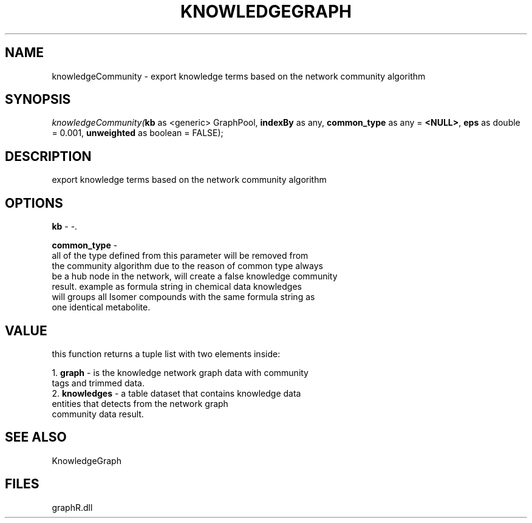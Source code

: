 .\" man page create by R# package system.
.TH KNOWLEDGEGRAPH 1 2000-01-01 "knowledgeCommunity" "knowledgeCommunity"
.SH NAME
knowledgeCommunity \- export knowledge terms based on the network community algorithm
.SH SYNOPSIS
\fIknowledgeCommunity(\fBkb\fR as <generic> GraphPool, 
\fBindexBy\fR as any, 
\fBcommon_type\fR as any = \fB<NULL>\fR, 
\fBeps\fR as double = 0.001, 
\fBunweighted\fR as boolean = FALSE);\fR
.SH DESCRIPTION
.PP
export knowledge terms based on the network community algorithm
.PP
.SH OPTIONS
.PP
\fBkb\fB \fR\- -. 
.PP
.PP
\fBcommon_type\fB \fR\- 
 all of the type defined from this parameter will be removed from 
 the community algorithm due to the reason of common type always 
 be a hub node in the network, will create a false knowledge community 
 result. example as formula string in chemical data knowledges 
 will groups all Isomer compounds with the same formula string as 
 one identical metabolite.
. 
.PP
.SH VALUE
.PP
this function returns a tuple list with two elements inside:
 
 1. \fBgraph\fR - is the knowledge network graph data with community 
                tags and trimmed data.
 2. \fBknowledges\fR - a table dataset that contains knowledge data 
                     entities that detects from the network graph 
                     community data result.
.PP
.SH SEE ALSO
KnowledgeGraph
.SH FILES
.PP
graphR.dll
.PP
